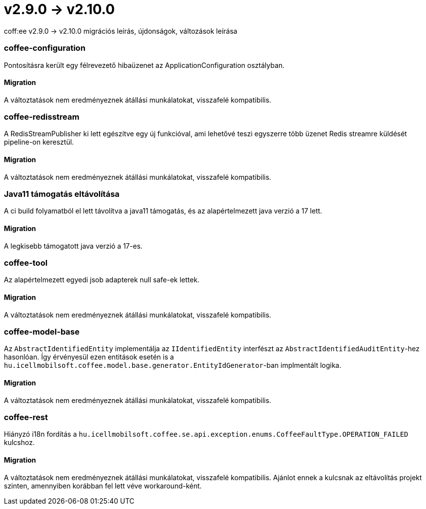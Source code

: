 = v2.9.0 → v2.10.0

coff:ee v2.9.0 -> v2.10.0 migrációs leírás, újdonságok, változások leírása

=== coffee-configuration

Pontosításra került egy félrevezető hibaüzenet az ApplicationConfiguration osztályban.

==== Migration

A változtatások nem eredményeznek átállási munkálatokat, visszafelé kompatibilis.

=== coffee-redisstream

A RedisStreamPublisher ki lett egészítve egy új funkcióval, ami lehetővé teszi egyszerre több üzenet Redis streamre küldését pipeline-on keresztül.

==== Migration

A változtatások nem eredményeznek átállási munkálatokat, visszafelé kompatibilis.

=== Java11 támogatás eltávolítása
A ci build folyamatból el lett távolítva a java11 támogatás, és az alapértelmezett java verzió a 17 lett.

==== Migration
A legkisebb támogatott java verzió a 17-es.

=== coffee-tool
Az alapértelmezett egyedi jsob adapterek null safe-ek lettek.

==== Migration
A változtatások nem eredményeznek átállási munkálatokat, visszafelé kompatibilis.

=== coffee-model-base

Az `AbstractIdentifiedEntity` implementálja az `IIdentifiedEntity` interfészt az `AbstractIdentifiedAuditEntity`-hez hasonlóan.
Így érvényesül ezen entitások esetén is a `hu.icellmobilsoft.coffee.model.base.generator.EntityIdGenerator`-ban implmentált logika.

==== Migration

A változtatások nem eredményeznek átállási munkálatokat, visszafelé kompatibilis.

=== coffee-rest

Hiányzó i18n fordítás a `hu.icellmobilsoft.coffee.se.api.exception.enums.CoffeeFaultType.OPERATION_FAILED` kulcshoz.

==== Migration

A változtatások nem eredményeznek átállási munkálatokat, visszafelé kompatibilis. Ajánlot ennek a kulcsnak az eltávolítás projekt szinten, amennyiben korábban fel lett véve workaround-ként.
